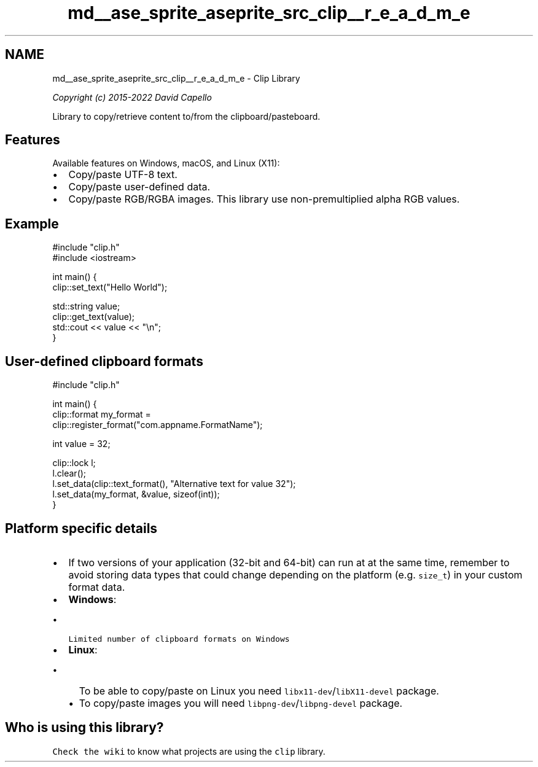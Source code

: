 .TH "md__ase_sprite_aseprite_src_clip__r_e_a_d_m_e" 3 "Wed Feb 1 2023" "Version Version 0.0" "My Project" \" -*- nroff -*-
.ad l
.nh
.SH NAME
md__ase_sprite_aseprite_src_clip__r_e_a_d_m_e \- Clip Library 
.PP
\fICopyright (c) 2015-2022 David Capello\fP
.PP
\fC\fP \fC\fP
.PP
Library to copy/retrieve content to/from the clipboard/pasteboard\&.
.SH "Features"
.PP
Available features on Windows, macOS, and Linux (X11):
.PP
.IP "\(bu" 2
Copy/paste UTF-8 text\&.
.IP "\(bu" 2
Copy/paste user-defined data\&.
.IP "\(bu" 2
Copy/paste RGB/RGBA images\&. This library use non-premultiplied alpha RGB values\&.
.PP
.SH "Example"
.PP
.PP
.nf
#include "clip\&.h"
#include <iostream>

int main() {
  clip::set_text("Hello World");

  std::string value;
  clip::get_text(value);
  std::cout << value << "\\n";
}
.fi
.PP
.SH "User-defined clipboard formats"
.PP
.PP
.nf
#include "clip\&.h"

int main() {
  clip::format my_format =
    clip::register_format("com\&.appname\&.FormatName");

  int value = 32;

  clip::lock l;
  l\&.clear();
  l\&.set_data(clip::text_format(), "Alternative text for value 32");
  l\&.set_data(my_format, &value, sizeof(int));
}
.fi
.PP
.SH "Platform specific details"
.PP
.IP "\(bu" 2
If two versions of your application (32-bit and 64-bit) can run at at the same time, remember to avoid storing data types that could change depending on the platform (e\&.g\&. \fCsize_t\fP) in your custom format data\&.
.IP "\(bu" 2
\fBWindows\fP:
.IP "  \(bu" 4
\fCLimited number of clipboard formats on Windows\fP
.PP

.IP "\(bu" 2
\fBLinux\fP:
.IP "  \(bu" 4
To be able to copy/paste on Linux you need \fClibx11-dev\fP/\fClibX11-devel\fP package\&.
.IP "  \(bu" 4
To copy/paste images you will need \fClibpng-dev\fP/\fClibpng-devel\fP package\&.
.PP

.PP
.SH "Who is using this library?"
.PP
\fCCheck the wiki\fP to know what projects are using the \fCclip\fP library\&. 

